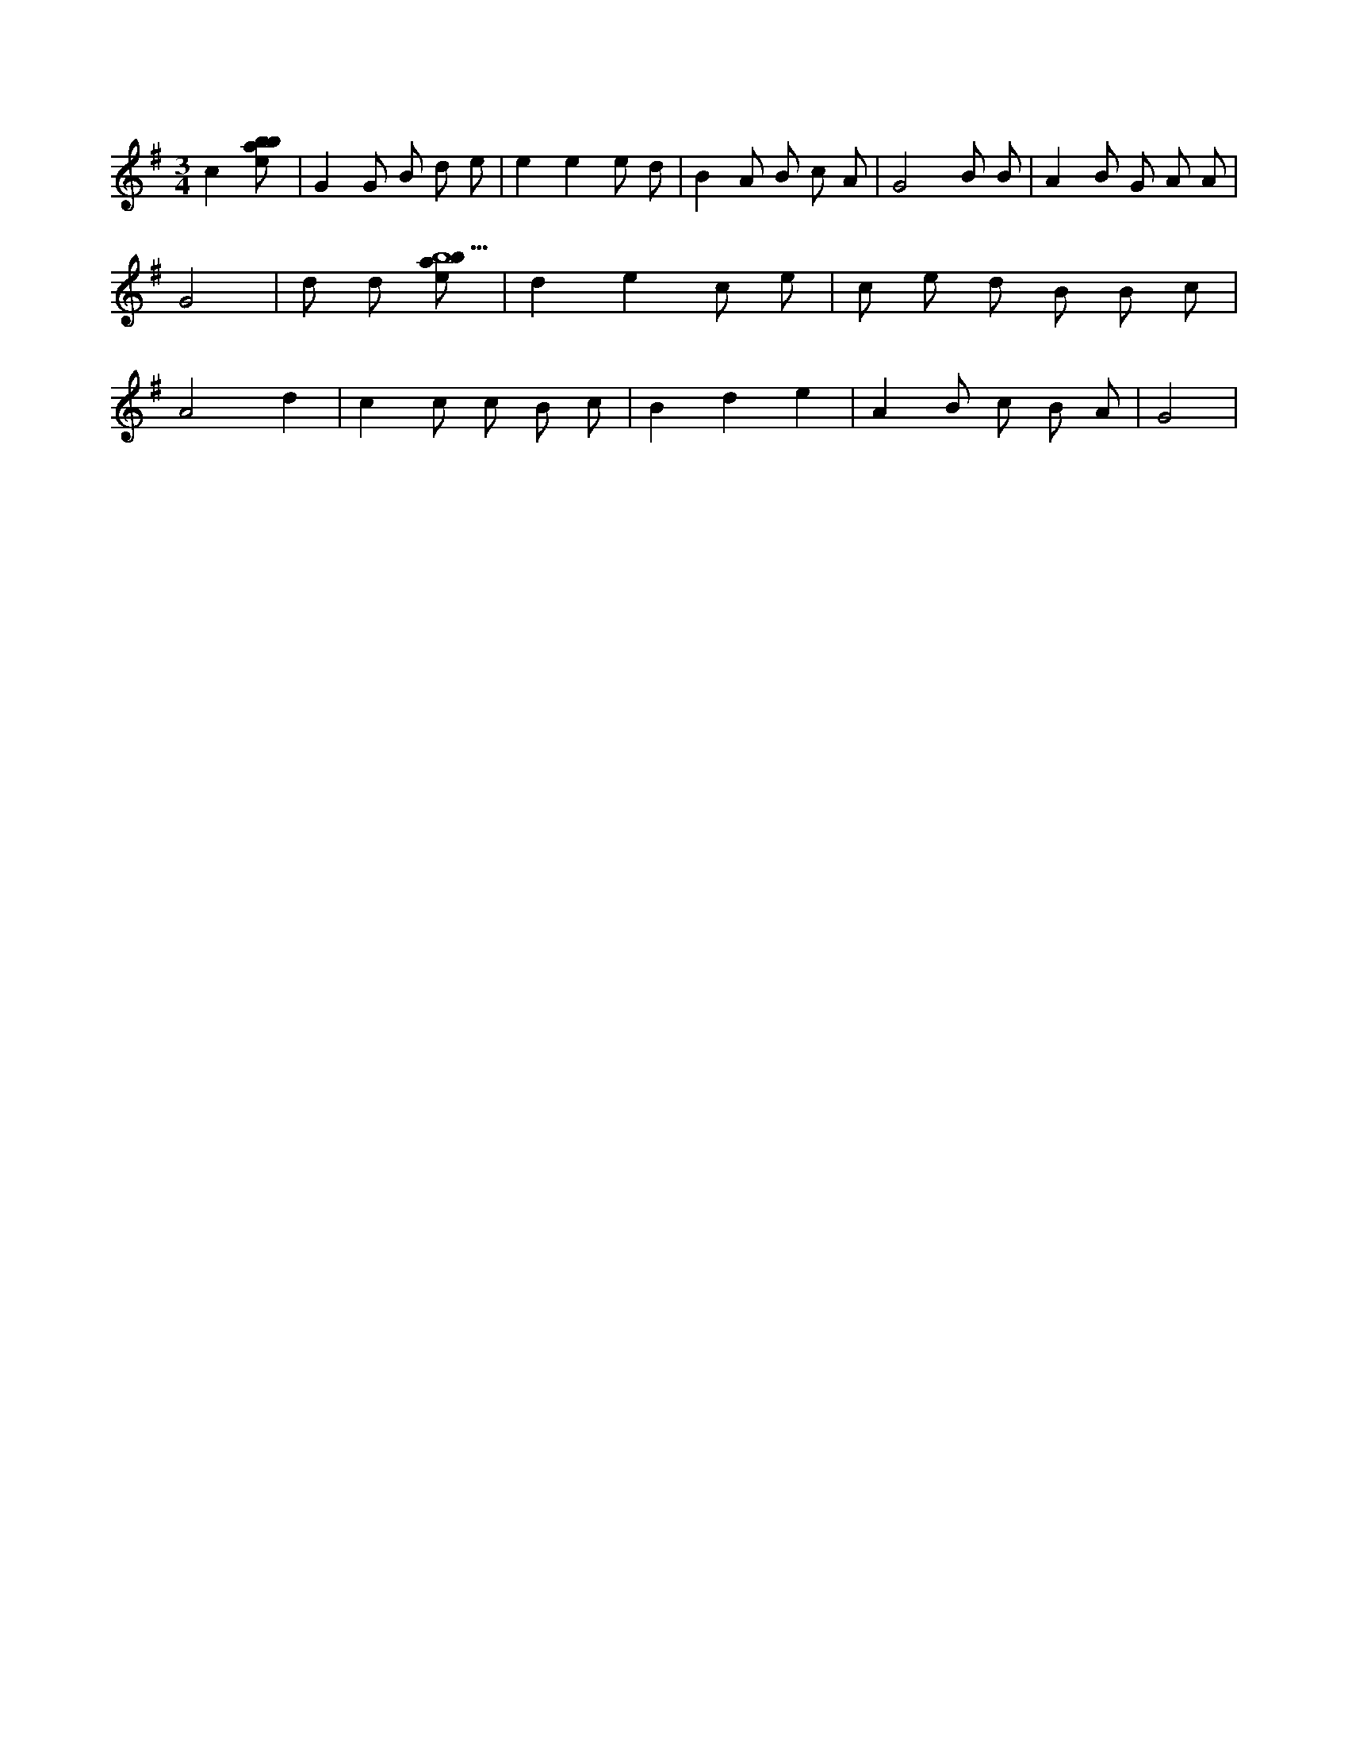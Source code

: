 X:286
L:1/8
M:3/4
K:Gclef
c2 [ebab] | G2 G B d e | e2 e2 e d | B2 A B c A | G4 B B | A2 B G A A | G4 | d d [ebab5] | d2 e2 c e | c e d B B c | A4 d2 | c2 c c B c | B2 d2 e2 | A2 B c B A | G4 |
